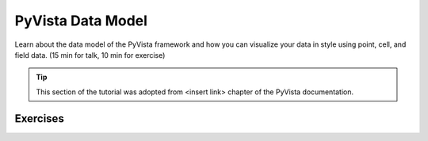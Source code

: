 .. _data:

PyVista Data Model
==================

Learn about the data model of the PyVista framework and how you can visualize your data in style using point, cell, and field data. (15 min for talk, 10 min for exercise)

.. tip::

    This section of the tutorial was adopted from <insert link>
    chapter of the PyVista documentation.


.. insert section content here



Exercises
---------

.. leave blank after this point for Sphinx-Gallery to populate examples
